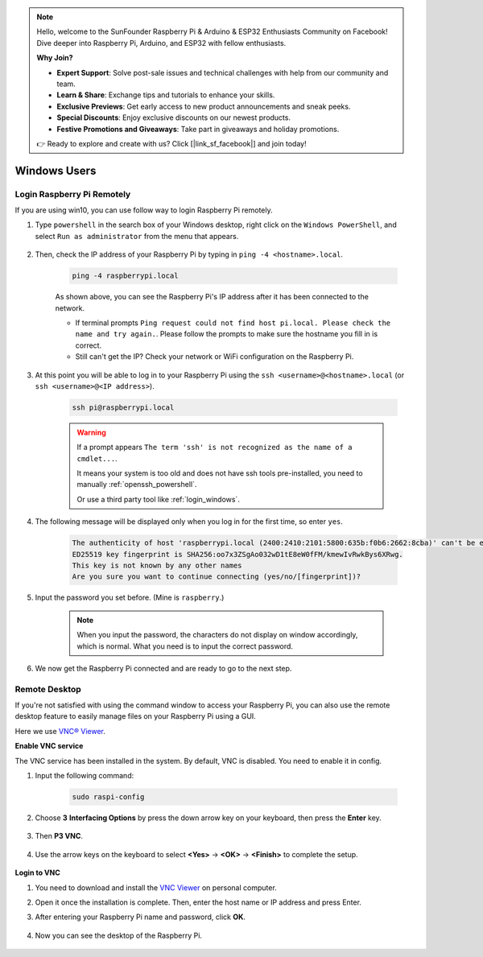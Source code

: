 .. note::

    Hello, welcome to the SunFounder Raspberry Pi & Arduino & ESP32 Enthusiasts Community on Facebook! Dive deeper into Raspberry Pi, Arduino, and ESP32 with fellow enthusiasts.

    **Why Join?**

    - **Expert Support**: Solve post-sale issues and technical challenges with help from our community and team.
    - **Learn & Share**: Exchange tips and tutorials to enhance your skills.
    - **Exclusive Previews**: Get early access to new product announcements and sneak peeks.
    - **Special Discounts**: Enjoy exclusive discounts on our newest products.
    - **Festive Promotions and Giveaways**: Take part in giveaways and holiday promotions.

    👉 Ready to explore and create with us? Click [|link_sf_facebook|] and join today!

Windows Users
=======================

Login Raspberry Pi Remotely
-----------------------------

If you are using win10, you can use follow way to login Raspberry Pi remotely.

#. Type ``powershell`` in the search box of your Windows desktop, right click on the ``Windows PowerShell``, and select ``Run as administrator`` from the menu that appears.

    .. image:: img/powershell_ssh.png
        :align: center

#. Then, check the IP address of your Raspberry Pi by typing in ``ping -4 <hostname>.local``. 

    .. code-block::

        ping -4 raspberrypi.local

    .. image:: img/sp221221_145225.png
        :width: 550
        :align: center

    As shown above, you can see the Raspberry Pi's IP address after it has been connected to the network.

    * If terminal prompts ``Ping request could not find host pi.local. Please check the name and try again.``. Please follow the prompts to make sure the hostname you fill in is correct.
    * Still can't get the IP? Check your network or WiFi configuration on the Raspberry Pi.


#. At this point you will be able to log in to your Raspberry Pi using the ``ssh <username>@<hostname>.local`` (or ``ssh <username>@<IP address>``).

    .. code-block::

        ssh pi@raspberrypi.local

    .. warning::

        If a prompt appears ``The term 'ssh' is not recognized as the name of a cmdlet...``.
        
        It means your system is too old and does not have ssh tools pre-installed, you need to manually :ref:`openssh_powershell`.
        
        Or use a third party tool like :ref:`login_windows`.


#. The following message will be displayed only when you log in for the first time, so enter ``yes``.

    .. code-block::

        The authenticity of host 'raspberrypi.local (2400:2410:2101:5800:635b:f0b6:2662:8cba)' can't be established.
        ED25519 key fingerprint is SHA256:oo7x3ZSgAo032wD1tE8eW0fFM/kmewIvRwkBys6XRwg.
        This key is not known by any other names
        Are you sure you want to continue connecting (yes/no/[fingerprint])?


#. Input the password you set before. (Mine is ``raspberry``.)

    .. note::
        When you input the password, the characters do not display on
        window accordingly, which is normal. What you need is to input the
        correct password.

#. We now get the Raspberry Pi connected and are ready to go to the next step.

    .. image:: img/sp221221_140628.png
        :width: 550
        :align: center

Remote Desktop
------------------

If you're not satisfied with using the command window to access your Raspberry Pi, you can also use the remote desktop feature to easily manage files on your Raspberry Pi using a GUI.

Here we use `VNC® Viewer <https://www.realvnc.com/en/connect/download/viewer/>`_.

**Enable VNC service**

The VNC service has been installed in the system. By default, VNC is
disabled. You need to enable it in config.

#. Input the following command:

    .. raw:: html

        <run></run>

    .. code-block:: 

        sudo raspi-config

    .. image:: img/image287.png
        :align: center

#. Choose **3** **Interfacing Options** by press the down arrow key on your keyboard, then press the **Enter** key.

    .. image:: img/image282.png
        :align: center

#. Then **P3 VNC**. 

    .. image:: img/image288.png
        :align: center

#. Use the arrow keys on the keyboard to select **<Yes>** -> **<OK>** -> **<Finish>** to complete the setup.

    .. image:: img/mac_vnc8.png
        :align: center

**Login to VNC**

#. You need to download and install the `VNC Viewer <https://www.realvnc.com/en/connect/download/viewer/>`_ on personal computer.

#.  Open it once the installation is complete. Then, enter the host name or IP address and press Enter.

    .. image:: img/vnc_viewer1.png
        :align: center

#. After entering your Raspberry Pi name and password, click **OK**.

    .. image:: img/vnc_viewer2.png
        :align: center

#. Now you can see the desktop of the Raspberry Pi.

    .. image:: img/image294.png
        :align: center

